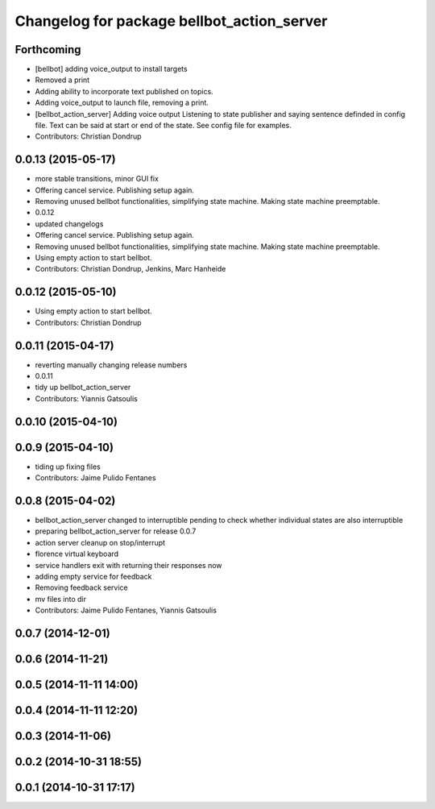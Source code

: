 ^^^^^^^^^^^^^^^^^^^^^^^^^^^^^^^^^^^^^^^^^^^
Changelog for package bellbot_action_server
^^^^^^^^^^^^^^^^^^^^^^^^^^^^^^^^^^^^^^^^^^^

Forthcoming
-----------
* [bellbot] adding voice_output to install targets
* Removed a print
* Adding ability to incorporate text published on topics.
* Adding voice_output to launch file, removing a print.
* [bellbot_action_server] Adding voice output
  Listening to state publisher and saying sentence definded in config file. Text can be said at start or end of the state. See config file for examples.
* Contributors: Christian Dondrup

0.0.13 (2015-05-17)
-------------------
* more stable transitions, minor GUI fix
* Offering cancel service.
  Publishing setup again.
* Removing unused bellbot functionalities, simplifying state machine. Making state machine preemptable.
* 0.0.12
* updated changelogs
* Offering cancel service.
  Publishing setup again.
* Removing unused bellbot functionalities, simplifying state machine. Making state machine preemptable.
* Using empty action to start bellbot.
* Contributors: Christian Dondrup, Jenkins, Marc Hanheide

0.0.12 (2015-05-10)
-------------------
* Using empty action to start bellbot.
* Contributors: Christian Dondrup

0.0.11 (2015-04-17)
-------------------
* reverting manually changing release numbers
* 0.0.11
* tidy up bellbot_action_server
* Contributors: Yiannis Gatsoulis

0.0.10 (2015-04-10)
-------------------

0.0.9 (2015-04-10)
------------------
* tiding up fixing files
* Contributors: Jaime Pulido Fentanes

0.0.8 (2015-04-02)
------------------
* bellbot_action_server changed to interruptible
  pending to check whether individual states are also interruptible
* preparing bellbot_action_server for release 0.0.7
* action server cleanup on stop/interrupt
* florence virtual keyboard
* service handlers exit with returning their responses now
* adding empty service for feedback
* Removing feedback service
* mv files into dir
* Contributors: Jaime Pulido Fentanes, Yiannis Gatsoulis

0.0.7 (2014-12-01)
------------------

0.0.6 (2014-11-21)
------------------

0.0.5 (2014-11-11 14:00)
------------------------

0.0.4 (2014-11-11 12:20)
------------------------

0.0.3 (2014-11-06)
------------------

0.0.2 (2014-10-31 18:55)
------------------------

0.0.1 (2014-10-31 17:17)
------------------------
